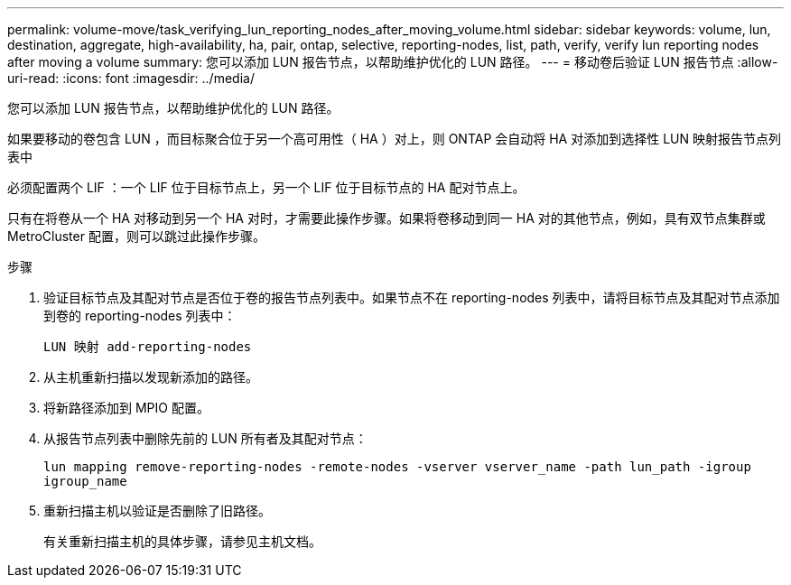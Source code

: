 ---
permalink: volume-move/task_verifying_lun_reporting_nodes_after_moving_volume.html 
sidebar: sidebar 
keywords: volume, lun, destination, aggregate, high-availability, ha, pair, ontap, selective, reporting-nodes, list, path, verify, verify lun reporting nodes after moving a volume 
summary: 您可以添加 LUN 报告节点，以帮助维护优化的 LUN 路径。 
---
= 移动卷后验证 LUN 报告节点
:allow-uri-read: 
:icons: font
:imagesdir: ../media/


[role="lead"]
您可以添加 LUN 报告节点，以帮助维护优化的 LUN 路径。

如果要移动的卷包含 LUN ，而目标聚合位于另一个高可用性（ HA ）对上，则 ONTAP 会自动将 HA 对添加到选择性 LUN 映射报告节点列表中

必须配置两个 LIF ：一个 LIF 位于目标节点上，另一个 LIF 位于目标节点的 HA 配对节点上。

只有在将卷从一个 HA 对移动到另一个 HA 对时，才需要此操作步骤。如果将卷移动到同一 HA 对的其他节点，例如，具有双节点集群或 MetroCluster 配置，则可以跳过此操作步骤。

.步骤
. 验证目标节点及其配对节点是否位于卷的报告节点列表中。如果节点不在 reporting-nodes 列表中，请将目标节点及其配对节点添加到卷的 reporting-nodes 列表中：
+
`LUN 映射 add-reporting-nodes`

. 从主机重新扫描以发现新添加的路径。
. 将新路径添加到 MPIO 配置。
. 从报告节点列表中删除先前的 LUN 所有者及其配对节点：
+
`lun mapping remove-reporting-nodes -remote-nodes -vserver vserver_name -path lun_path -igroup igroup_name`

. 重新扫描主机以验证是否删除了旧路径。
+
有关重新扫描主机的具体步骤，请参见主机文档。


